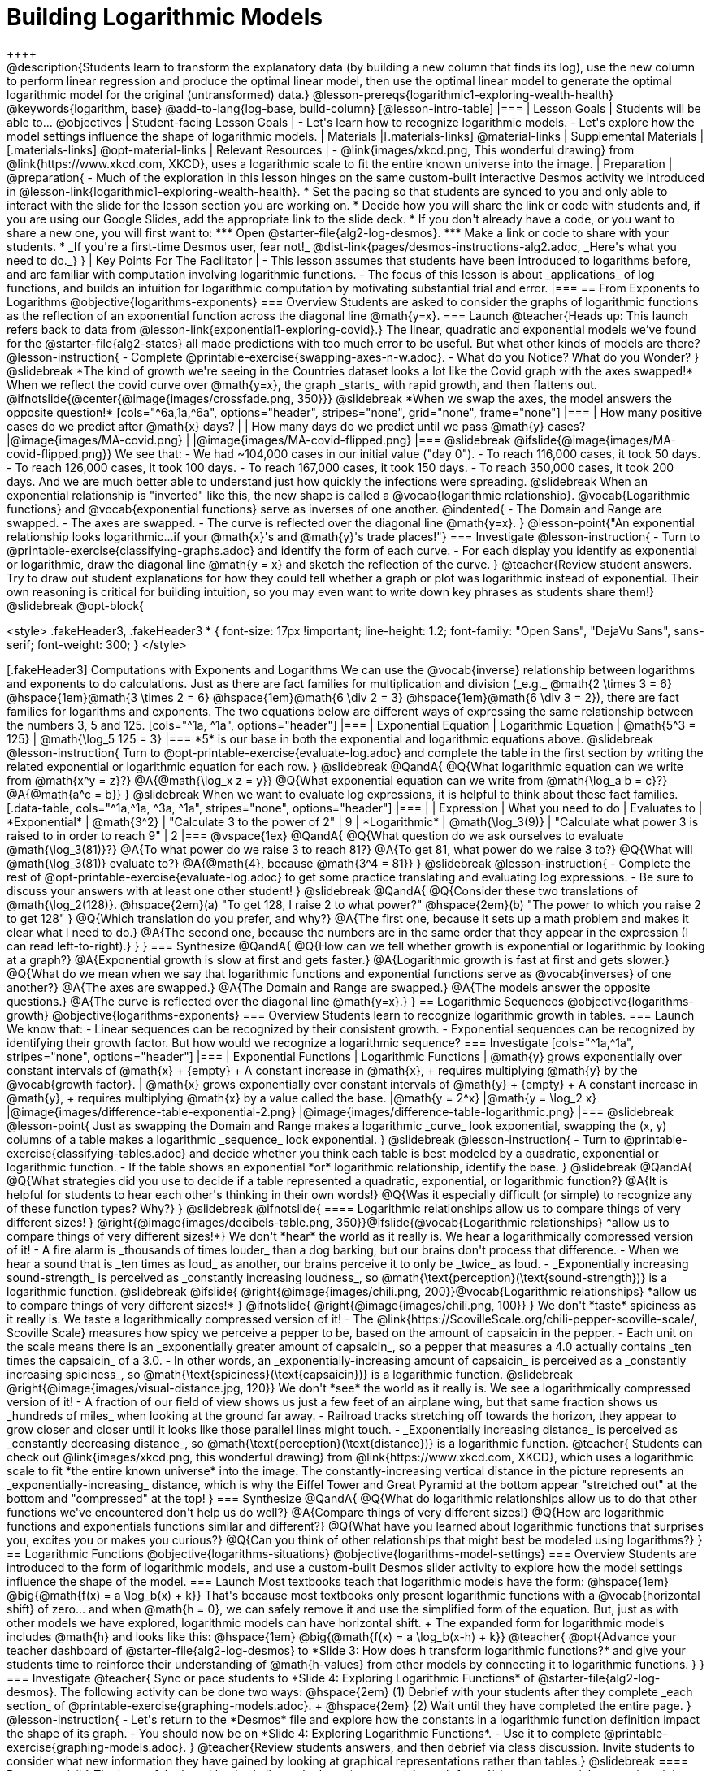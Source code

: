 = Building Logarithmic Models
++++

++++
@description{Students learn to transform the explanatory data (by building a new column that finds its log), use the new column to perform linear regression and produce the optimal linear model, then use the optimal linear model to generate the optimal logarithmic model for the original (untransformed) data.}

@lesson-prereqs{logarithmic1-exploring-wealth-health}

@keywords{logarithm, base}

@add-to-lang{log-base, build-column}

[@lesson-intro-table]
|===

| Lesson Goals
| Students will be able to...
@objectives

| Student-facing Lesson Goals
|

- Let's learn how to recognize logarithmic models.
- Let's explore how the model settings influence the shape of logarithmic models.

| Materials
|[.materials-links]
@material-links

| Supplemental Materials
|[.materials-links]
@opt-material-links

| Relevant Resources
|
- @link{images/xkcd.png, This wonderful drawing} from @link{https://www.xkcd.com, XKCD}, uses a logarithmic scale to fit the entire known universe into the image.

| Preparation
| 
@preparation{
- Much of the exploration in this lesson hinges on the same custom-built interactive Desmos activity we introduced in @lesson-link{logarithmic1-exploring-wealth-health}.
 * Set the pacing so that students are synced to you and only able to interact with the slide for the lesson section you are working on.
 * Decide how you will share the link or code with students and, if you are using our Google Slides, add the appropriate link to the slide deck.
 * If you don't already have a code, or you want to share a new one, you will first want to:
 *** Open @starter-file{alg2-log-desmos}.
 *** Make a link or code to share with your students.
 * _If you're a first-time Desmos user, fear not!_ @dist-link{pages/desmos-instructions-alg2.adoc, _Here's what you need to do._}
}

| Key Points For The Facilitator
|
- This lesson assumes that students have been introduced to logarithms before, and are familiar with computation involving logarithmic functions.
- The focus of this lesson is about _applications_ of log functions, and builds an intuition for logarithmic computation by motivating substantial trial and error.
|===

== From Exponents to Logarithms
@objective{logarithms-exponents}

=== Overview
Students are asked to consider the graphs of logarithmic functions as the reflection of an exponential function across the diagonal line @math{y=x}.

=== Launch

@teacher{Heads up: This launch refers back to data from @lesson-link{exponential1-exploring-covid}.}

The linear, quadratic and exponential models we’ve found for the @starter-file{alg2-states} all made predictions with too much error to be useful. But what other kinds of models are there?

@lesson-instruction{
- Complete @printable-exercise{swapping-axes-n-w.adoc}.
- What do you Notice? What do you Wonder?
}

@slidebreak

*The kind of growth we're seeing in the Countries dataset looks a lot like the Covid graph with the axes swapped!*

When we reflect the covid curve over @math{y=x}, the graph _starts_ with rapid growth, and then flattens out.

@ifnotslide{@center{@image{images/crossfade.png, 350}}}

@slidebreak

*When we swap the axes, the model answers the opposite question!*

[cols="^6a,1a,^6a", options="header", stripes="none", grid="none", frame="none"]
|===
| How many positive cases do we predict after @math{x} days?
|
| How many days do we predict until we pass @math{y} cases?

|@image{images/MA-covid.png}
|
|@image{images/MA-covid-flipped.png}

|===

@slidebreak

@ifslide{@image{images/MA-covid-flipped.png}}
We see that:

- We had ~104,000 cases in our initial value ("day 0").
- To reach 116,000 cases, it took 50 days.
- To reach 126,000 cases, it took 100 days.
- To reach 167,000 cases, it took 150 days.
- To reach 350,000 cases, it took 200 days.

And we are much better able to understand just how quickly the infections were spreading.

@slidebreak

When an exponential relationship is "inverted" like this, the new shape is called a @vocab{logarithmic relationship}.

@vocab{Logarithmic functions} and @vocab{exponential functions} serve as inverses of one another.

@indented{
- The Domain and Range are swapped.
- The axes are swapped.
- The curve is reflected over the diagonal line @math{y=x}.
}

@lesson-point{"An exponential relationship looks logarithmic...if your @math{x}'s and @math{y}'s trade places!"}


=== Investigate

@lesson-instruction{
- Turn to @printable-exercise{classifying-graphs.adoc} and identify the form of each curve.
- For each display you identify as exponential or logarithmic, draw the diagonal line @math{y = x} and sketch the reflection of the curve.
}

@teacher{Review student answers. Try to draw out student explanations for how they could tell whether a graph or plot was logarithmic instead of exponential. Their own reasoning is critical for building intuition, so you may even want to write down key phrases as students share them!}

@slidebreak

@opt-block{

++++
<style>
.fakeHeader3, .fakeHeader3 * {
	font-size: 17px !important;
	line-height: 1.2;
	font-family: "Open Sans", "DejaVu Sans", sans-serif;
    font-weight: 300;
}
</style>
++++

[.fakeHeader3]
Computations with Exponents and Logarithms

We can use the @vocab{inverse} relationship between logarithms and exponents to do calculations.

Just as there are fact families for multiplication and division (_e.g._ @math{2 \times 3 = 6} @hspace{1em}@math{3 \times 2 = 6} @hspace{1em}@math{6 \div 2 = 3} @hspace{1em}@math{6 \div 3 = 2}), there are fact families for logarithms and exponents.

The two equations below are different ways of expressing the same relationship between the numbers 3, 5 and 125.

[cols="^1a, ^1a", options="header"]
|===
| Exponential Equation
| Logarithmic Equation

| @math{5^3 = 125}
| @math{\log_5 125 = 3}
|===

*5* is our base in both the exponential and logarithmic equations above.

@slidebreak

@lesson-instruction{
Turn to @opt-printable-exercise{evaluate-log.adoc} and complete the table in the first section by writing the related exponential or logarithmic equation for each row.
}

@slidebreak

@QandA{
@Q{What logarithmic equation can we write from @math{x^y = z}?}
@A{@math{\log_x z = y}}

@Q{What exponential equation can we write from @math{\log_a b = c}?}
@A{@math{a^c = b}}
}

@slidebreak

When we want to evaluate log expressions, it is helpful to think about these fact families.

[.data-table, cols="^1a,^1a, ^3a, ^1a", stripes="none", options="header"]
|===
|				| Expression 		| What you need to do 					| Evaluates to
| *Exponential* | @math{3^2}		| "Calculate 3 to the power of 2"		| 9
| *Logarithmic* | @math{\log_3(9)}	| "Calculate what power 3 is raised to in order to reach 9" | 2
|===

@vspace{1ex}

@QandA{
@Q{What question do we ask ourselves to evaluate @math{\log_3(81)}?}
@A{To what power do we raise 3 to reach 81?}
@A{To get 81, what power do we raise 3 to?}
@Q{What will @math{\log_3(81)} evaluate to?}
@A{@math{4}, because @math{3^4 = 81}}
}

@slidebreak

@lesson-instruction{
- Complete the rest of @opt-printable-exercise{evaluate-log.adoc} to get some practice translating and evaluating log expressions.
- Be sure to discuss your answers with at least one other student!
}

@slidebreak

@QandA{
@Q{Consider these two translations of @math{\log_2(128)}.

@hspace{2em}(a) "To get 128, I raise 2 to what power?"

@hspace{2em}(b) "The power to which you raise 2 to get 128"

}
@Q{Which translation do you prefer, and why?}
@A{The first one, because it sets up a math problem and makes it clear what I need to do.}
@A{The second one, because the numbers are in the same order that they appear in the expression (I can read left-to-right).}
}
}

=== Synthesize

@QandA{
@Q{How can we tell whether growth is exponential or logarithmic by looking at a graph?}
@A{Exponential growth is slow at first and gets faster.}
@A{Logarithmic growth is fast at first and gets slower.}
@Q{What do we mean when we say that logarithmic functions and exponential functions serve as @vocab{inverses} of one another?}
@A{The axes are swapped.}
@A{The Domain and Range are swapped.}
@A{The models answer the opposite questions.}
@A{The curve is reflected over the diagonal line @math{y=x}.}
}



== Logarithmic Sequences
@objective{logarithms-growth}
@objective{logarithms-exponents}

=== Overview
Students learn to recognize logarithmic growth in tables.

=== Launch

We know that:

- Linear sequences can be recognized by their consistent growth.
- Exponential sequences can be recognized by identifying their growth factor.

But how would we recognize a logarithmic sequence?

=== Investigate

[cols="^1a,^1a", stripes="none", options="header"]
|===
| Exponential Functions
| Logarithmic Functions


| @math{y} grows exponentially over constant intervals of @math{x} +
{empty} +
A constant increase in @math{x}, +
requires multiplying @math{y} by the @vocab{growth factor}.
| @math{x} grows exponentially over constant intervals of @math{y} +
{empty} +
A constant increase in @math{y}, +
requires multiplying @math{x} by a value called the base.

|@math{y = 2^x}
|@math{y = \log_2 x}
|@image{images/difference-table-exponential-2.png}
|@image{images/difference-table-logarithmic.png}

|===

@slidebreak

@lesson-point{
Just as swapping the Domain and Range makes a logarithmic _curve_ look exponential, swapping the (x, y) columns of a table makes a logarithmic _sequence_ look exponential.
}

@slidebreak

@lesson-instruction{
- Turn to @printable-exercise{classifying-tables.adoc} and decide whether you think each table is best modeled by a quadratic, exponential or logarithmic function.
- If the table shows an exponential *or* logarithmic relationship, identify the base.
}

@slidebreak

@QandA{
@Q{What strategies did you use to decide if a table represented a quadratic, exponential, or logarithmic function?}
@A{It is helpful for students to hear each other's thinking in their own words!}
@Q{Was it especially difficult (or simple) to recognize any of these function types? Why?}
}

@slidebreak

@ifnotslide{
==== Logarithmic relationships allow us to compare things of very different sizes!
}

@right{@image{images/decibels-table.png, 350}}@ifslide{@vocab{Logarithmic relationships} *allow us to compare things of very different sizes!*}

We don't *hear* the world as it really is. We hear a logarithmically compressed version of it!

- A fire alarm is _thousands of times louder_ than a dog barking, but our brains don't process that difference.
- When we hear a sound that is _ten times as loud_ as another, our brains perceive it to only be _twice_ as loud.
- _Exponentially increasing sound-strength_ is perceived as _constantly increasing loudness_, so @math{\text{perception}(\text{sound-strength})} is a logarithmic function.


@slidebreak

@ifslide{
@right{@image{images/chili.png, 200}}@vocab{Logarithmic relationships} *allow us to compare things of very different sizes!*
}

@ifnotslide{
@right{@image{images/chili.png, 100}}
}

We don't *taste* spiciness as it really is. We taste a logarithmically compressed version of it!

- The @link{https://ScovilleScale.org/chili-pepper-scoville-scale/, Scoville Scale} measures how spicy we perceive a pepper to be, based on the amount of capsaicin in the pepper.
- Each unit on the scale means there is an _exponentially greater amount of capsaicin_, so a pepper that measures a 4.0 actually contains _ten times the capsaicin_ of a 3.0.
- In other words, an _exponentially-increasing amount of capsaicin_ is perceived as a _constantly increasing spiciness_, so @math{\text{spiciness}(\text{capsaicin})} is a logarithmic function.

@slidebreak

@right{@image{images/visual-distance.jpg, 120}}
We don't *see* the world as it really is. We see a logarithmically compressed version of it!

- A fraction of our field of view shows us just a few feet of an airplane wing, but that same fraction shows us _hundreds of miles_ when looking at the ground far away.
- Railroad tracks stretching off towards the horizon, they appear to grow closer and closer until it looks like those parallel lines might touch.
- _Exponentially increasing distance_ is perceived as _constantly decreasing distance_, so @math{\text{perception}(\text{distance})} is a logarithmic function.

@teacher{
Students can check out @link{images/xkcd.png, this wonderful drawing} from @link{https://www.xkcd.com, XKCD}, which uses a logarithmic scale to fit *the entire known universe* into the image. The constantly-increasing vertical distance in the picture represents an _exponentially-increasing_ distance, which is why the Eiffel Tower and Great Pyramid at the bottom appear "stretched out" at the bottom and "compressed" at the top!
}

=== Synthesize

@QandA{
@Q{What do logarithmic relationships allow us to do that other functions we've encountered don't help us do well?}
@A{Compare things of very different sizes!}
@Q{How are logarithmic functions and exponentials functions similar and different?}
@Q{What have you learned about logarithmic functions that surprises you, excites you or makes you curious?}
@Q{Can you think of other relationships that might best be modeled using logarithms?}
}


== Logarithmic Functions
@objective{logarithms-situations}
@objective{logarithms-model-settings}

=== Overview
Students are introduced to the form of logarithmic models, and use a custom-built Desmos slider activity to explore how the model settings influence the shape of the model.

=== Launch

Most textbooks teach that logarithmic models have the form: @hspace{1em} @big{@math{f(x) = a \log_b(x) + k}}

That's because most textbooks only present logarithmic functions with a @vocab{horizontal shift} of zero... and when @math{h = 0}, we can safely remove it and use the simplified form of the equation.

But, just as with other models we have explored, logarithmic models can have horizontal shift. +
The expanded form for logarithmic models includes @math{h} and looks like this: @hspace{1em} @big{@math{f(x) = a \log_b(x-h) + k}}

@teacher{
@opt{Advance your teacher dashboard of @starter-file{alg2-log-desmos} to *Slide 3: How does h transform logarithmic functions?* and give your students time to reinforce their understanding of @math{h-values} from other models by connecting it to logarithmic functions.
}
}

=== Investigate

@teacher{
Sync or pace students to *Slide 4: Exploring Logarithmic Functions* of @starter-file{alg2-log-desmos}. The following activity can be done two ways:

@hspace{2em} (1) Debrief with your students after they complete _each section_ of @printable-exercise{graphing-models.adoc}. +
@hspace{2em} (2) Wait until they have completed the entire page.
}

@lesson-instruction{
- Let's return to the *Desmos* file and explore how the constants in a logarithmic function definition impact the shape of its graph. 
- You should now be on *Slide 4: Exploring Logarithmic Functions*.
- Use it to complete @printable-exercise{graphing-models.adoc}.
}

@teacher{Review students answers, and then debrief via class discussion. Invite students to consider what new information they have gained by looking at graphical representations rather than tables.}

@slidebreak

==== Base @math{b}

The base of the logarithm is similar to the base (or @vocab{growth factor}) in an exponential expression...it just answers the opposite question!

@slidebreak

@QandA{
The expression @math{\log_2 1} is asking "to what power must 2 be raised to reach 1?
@Q{What power of 2 will evaluate to 1?}
@A{Zero}
@Q{What question is @math{\log_5 1} asking?}
@A{"To what power must 5 be raised, to reach 1?"}
@Q{What power of 5 will evaluate to 1?}
@A{Zero}
@Q{What can we conclude about logs that evaluate to 1?}
@A{They will always be zero, regardless of base!}
}

@slidebreak

@lesson-point{Since any number to the zero power is @math{1}... {nbsp}no matter the base, @math{log(1)} will always be zero!}

@lesson-instruction{
- Turn to @printable-exercise{classifying-descriptions.adoc} and practice identifying whether the scenarios are best modeled by linear quadratic, exponential, or logarithmic functions.
- What clues did you use to help you identify which relationships were which?
}

@teacher{Have students share their answers. Be especially attentive to students who mis-label logarithmic relationships as "exponential" -- the relationship between the two is extremely subtle!}

@slidebreak

Most math books, Desmos, calculators, and programming languages offer a simple "log" function that doesn't specify a base. By convention, if the base isn't specified, _it's assumed to be base-10_.

- Pyret's `log` function uses base 10.
- Pyret's `log-base` function is for working with other bases. You'll find it in the @dist-link{Contracts.shtml, Contracts Pages}.

@slidebreak

==== Vertical Shift @math{k}

The term @math{k} is the @vocab{vertical shift} of the function, which moves the curve up or down.

- Since @math{\log_{anything}1 = 0}, the value of a standard log model at @math{x=1} will always be @math{0 + k}.

- _Note: We've seen vertical shifts in other kinds of functions given different names, like @math{b} for linear functions._

@slidebreak

==== Logarithmic Coefficient @math{a}

The term @math{a} is called the @vocab{logarithmic coefficient}, which - along with the base (@math{b}) - affects the vertical stretch or compression of the logarithmic function and helps us determine how quickly the function grows.

@indented{
[cols="2a, 7a", stripes="none", options="header"]
|===
2+| When comparing two logarithmic functions with the same base (@math{b})

|If   @math{∣a∣ > 1}
|The graph of the function is vertically stretched, meaning it becomes steeper.

|If   @math{0 < ∣a∣ < 1}
|The graph of the function is vertically compressed, meaning it becomes less steep.

|If   @math{a < 0}
|In addition to being stretched or compressed, the graph is reflected across the x-axis.
|===
}

@slidebreak

==== Asymptotes for Logarithmic Functions

@vocab{Asymptotes} are lines that functions approach but never cross.

@QandA{
@Q{What do you remember about the asymptote of a function with exponential growth?}
@A{It's horizontal!}
@A{It's defined as @math{y = k}}
@A{As @math{y} approaches the asymptote, it grows or shrinks by smaller and smaller amounts that approach zero}
@Q{Given that logarithmic functions are the @vocab{inverse} of exponential functions, what kind of asymptote would you guess that functions with logarithmic growth have?}
}

@slidebreak

Functions with logarithmic growth have a *vertical asymptote*.

@teacher{In the data exploration students just completed, the @vocab{asymptote} is always located on the y-axis (@math{x = 0}).

Extremely observant students may notice that there's a relationship between @math{a} and @math{b}, where the value of @math{2 \log_{10}(10) = \log_{10}(10^2)}!}

=== Synthesize
- What _similarities_ do you see between exponential and logarithmic functions?
- What _differences_ do you see between exponential and logarithmic functions?

